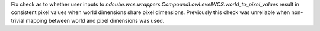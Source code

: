Fix check as to whether user inputs to `ndcube.wcs.wrappers.CompoundLowLevelWCS.world_to_pixel_values` result in consistent pixel values when world dimensions share pixel dimensions.  Previously this check was unreliable when non-trivial mapping between world and pixel dimensions was used.
